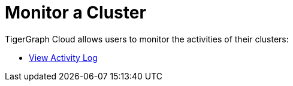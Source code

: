 = Monitor a Cluster

TigerGraph Cloud allows users to monitor the activities of their clusters:


* xref:view-activity-log.adoc[View Activity Log]
